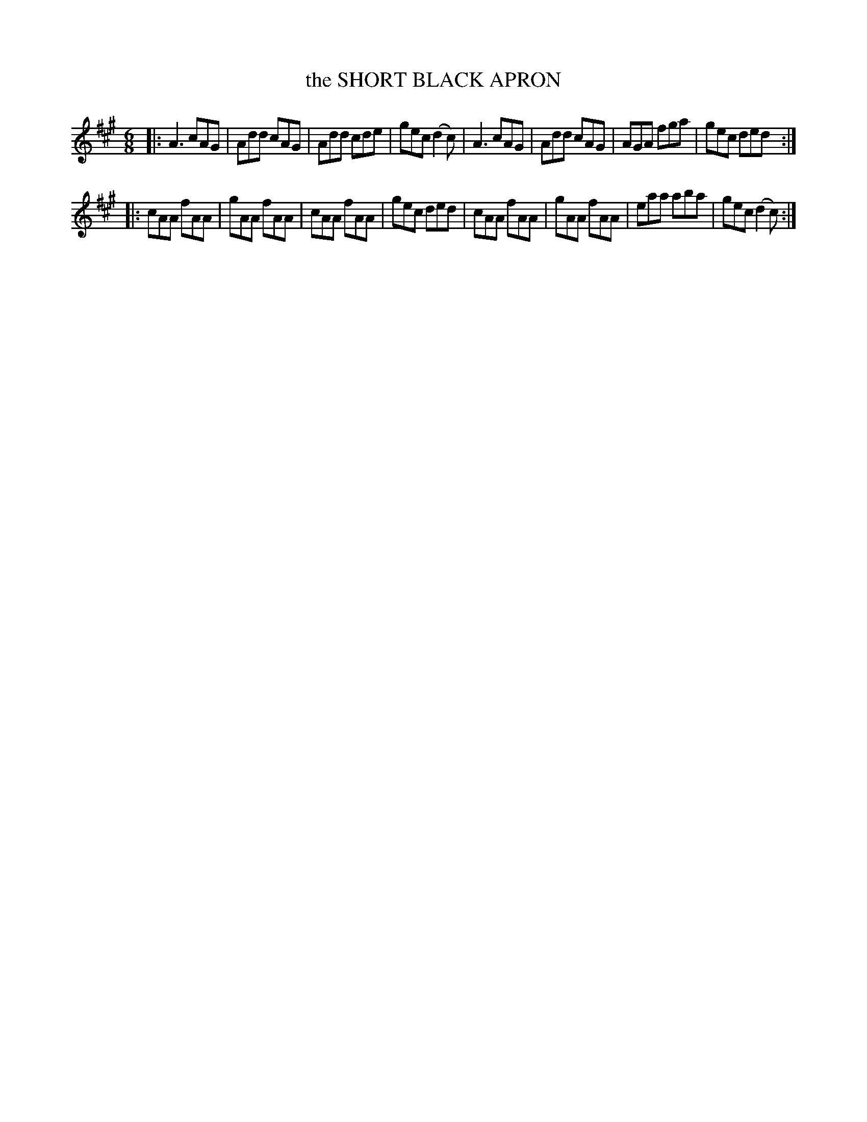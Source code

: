 X: 4233
T: the SHORT BLACK APRON
%R: jig
B: James Kerr "Merry Melodies" v.4 p.26 #233
Z: 2016 John Chambers <jc:trillian.mit.edu>
M: 6/8
L: 1/8
K: A
|:\
A3 cAG | Add cAG | Add cde | gec (d2c) |\
A3 cAG | Add cAG | AGA fga | gec ded :|
|:\
cAA fAA | gAA fAA | cAA fAA | gec ded |\
cAA fAA | gAA fAA | eaa aba | gec (d2c) :|
